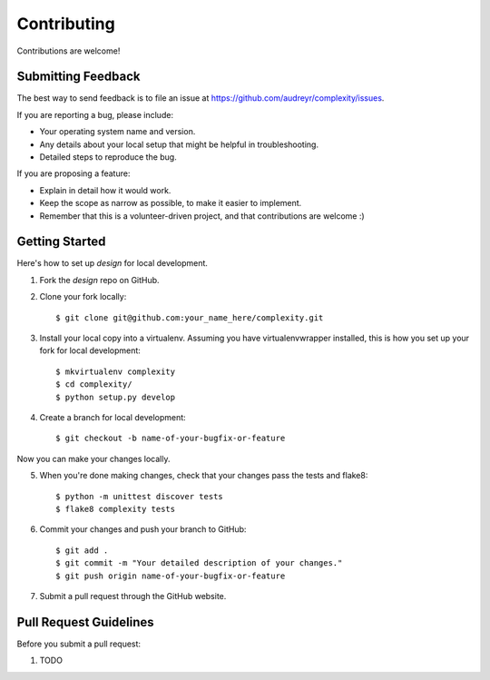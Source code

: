============
Contributing
============

Contributions are welcome!

Submitting Feedback
-------------------

The best way to send feedback is to file an issue at https://github.com/audreyr/complexity/issues.

If you are reporting a bug, please include:

* Your operating system name and version.
* Any details about your local setup that might be helpful in troubleshooting.
* Detailed steps to reproduce the bug.

If you are proposing a feature:

* Explain in detail how it would work.
* Keep the scope as narrow as possible, to make it easier to implement.
* Remember that this is a volunteer-driven project, and that contributions
  are welcome :)

Getting Started
---------------

Here's how to set up `design` for local development.

1. Fork the `design` repo on GitHub.
2. Clone your fork locally::

    $ git clone git@github.com:your_name_here/complexity.git

3. Install your local copy into a virtualenv. Assuming you have virtualenvwrapper installed, this is how you set up your fork for local development::

    $ mkvirtualenv complexity
    $ cd complexity/
    $ python setup.py develop

4. Create a branch for local development::

    $ git checkout -b name-of-your-bugfix-or-feature

Now you can make your changes locally.

5. When you're done making changes, check that your changes pass the tests and flake8::

    $ python -m unittest discover tests
    $ flake8 complexity tests

6. Commit your changes and push your branch to GitHub::

    $ git add .
    $ git commit -m "Your detailed description of your changes."
    $ git push origin name-of-your-bugfix-or-feature

7. Submit a pull request through the GitHub website.

Pull Request Guidelines
-----------------------

Before you submit a pull request:

1. TODO
